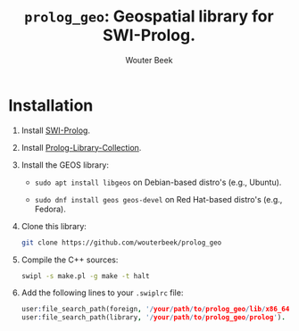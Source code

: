 #+TITLE: ~prolog_geo~: Geospatial library for SWI-Prolog.
#+AUTHOR: Wouter Beek

* Installation

1. Install [[http://www.swi-prolog.org][SWI-Prolog]].

2. Install [[https://github.com/wouterbeek.com/Prolog-Library-Collection][Prolog-Library-Collection]].

3. Install the GEOS library:

   - ~sudo apt install libgeos~ on Debian-based distro's (e.g.,
     Ubuntu).

   - ~sudo dnf install geos geos-devel~ on Red Hat-based distro's
     (e.g., Fedora).

4. Clone this library:

   #+begin_src sh
   git clone https://github.com/wouterbeek/prolog_geo
   #+end_src

5. Compile the C++ sources:

   #+BEGIN_SRC sh
   swipl -s make.pl -g make -t halt
   #+END_SRC

6. Add the following lines to your ~.swiplrc~ file:

   #+BEGIN_SRC prolog
   user:file_search_path(foreign, '/your/path/to/prolog_geo/lib/x86_64-linux').
   user:file_search_path(library, '/your/path/to/prolog_geo/prolog').
   #+END_SRC
